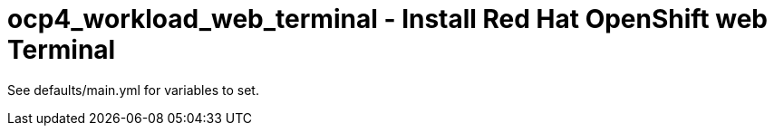= ocp4_workload_web_terminal - Install Red Hat OpenShift web Terminal

See defaults/main.yml for variables to set.
